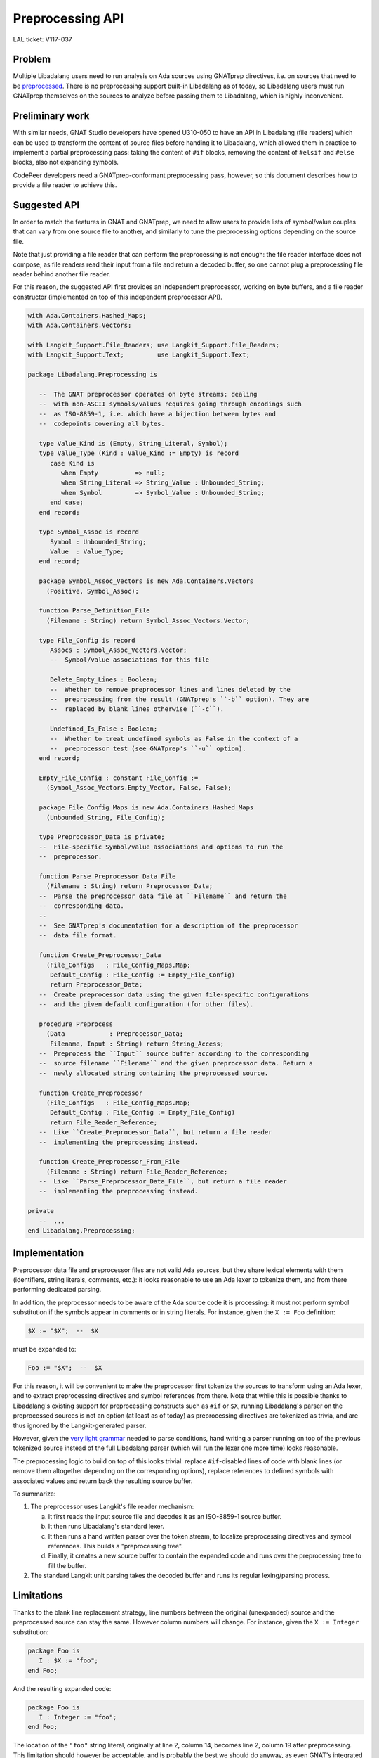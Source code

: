 Preprocessing API
=================

LAL ticket: V117-037


Problem
-------

Multiple Libadalang users need to run analysis on Ada sources using GNATprep
directives, i.e. on sources that need to be `preprocessed
<https://docs.adacore.com/gnat_ugn-docs/html/gnat_ugn/gnat_ugn/the_gnat_compilation_model.html#preprocessing-with-gnatprep>`_.
There is no preprocessing support built-in Libadalang as of today, so
Libadalang users must run GNATprep themselves on the sources to analyze before
passing them to Libadalang, which is highly inconvenient.


Preliminary work
----------------

With similar needs, GNAT Studio developers have opened U310-050 to have an API
in Libadalang (file readers) which can be used to transform the content of
source files before handing it to Libadalang, which allowed them in practice to
implement a partial preprocessing pass: taking the content of ``#if`` blocks,
removing the content of ``#elsif`` and ``#else`` blocks, also not expanding
symbols.

CodePeer developers need a GNATprep-conformant preprocessing pass, however, so
this document describes how to provide a file reader to achieve this.


Suggested API
-------------

In order to match the features in GNAT and GNATprep, we need to allow users to
provide lists of symbol/value couples that can vary from one source file to
another, and similarly to tune the preprocessing options depending on the
source file.

Note that just providing a file reader that can perform the preprocessing is
not enough: the file reader interface does not compose, as file readers read
their input from a file and return a decoded buffer, so one cannot plug a
preprocessing file reader behind another file reader.

For this reason, the suggested API first provides an independent preprocessor,
working on byte buffers, and a file reader constructor (implemented on top of
this independent preprocessor API).

.. code-block:: ada

   with Ada.Containers.Hashed_Maps;
   with Ada.Containers.Vectors;

   with Langkit_Support.File_Readers; use Langkit_Support.File_Readers;
   with Langkit_Support.Text;         use Langkit_Support.Text;

   package Libadalang.Preprocessing is

      --  The GNAT preprocessor operates on byte streams: dealing
      --  with non-ASCII symbols/values requires going through encodings such
      --  as ISO-8859-1, i.e. which have a bijection between bytes and
      --  codepoints covering all bytes.

      type Value_Kind is (Empty, String_Literal, Symbol);
      type Value_Type (Kind : Value_Kind := Empty) is record
         case Kind is
            when Empty          => null;
            when String_Literal => String_Value : Unbounded_String;
            when Symbol         => Symbol_Value : Unbounded_String;
         end case;
      end record;

      type Symbol_Assoc is record
         Symbol : Unbounded_String;
         Value  : Value_Type;
      end record;

      package Symbol_Assoc_Vectors is new Ada.Containers.Vectors
        (Positive, Symbol_Assoc);

      function Parse_Definition_File
        (Filename : String) return Symbol_Assoc_Vectors.Vector;

      type File_Config is record
         Assocs : Symbol_Assoc_Vectors.Vector;
         --  Symbol/value associations for this file

         Delete_Empty_Lines : Boolean;
         --  Whether to remove preprocessor lines and lines deleted by the
         --  preprocessing from the result (GNATprep's ``-b`` option). They are
         --  replaced by blank lines otherwise (``-c``).

         Undefined_Is_False : Boolean;
         --  Whether to treat undefined symbols as False in the context of a
         --  preprocessor test (see GNATprep's ``-u`` option).
      end record;

      Empty_File_Config : constant File_Config :=
        (Symbol_Assoc_Vectors.Empty_Vector, False, False);

      package File_Config_Maps is new Ada.Containers.Hashed_Maps
        (Unbounded_String, File_Config);

      type Preprocessor_Data is private;
      --  File-specific Symbol/value associations and options to run the
      --  preprocessor.

      function Parse_Preprocessor_Data_File
        (Filename : String) return Preprocessor_Data;
      --  Parse the preprocessor data file at ``Filename`` and return the
      --  corresponding data.
      --
      --  See GNATprep's documentation for a description of the preprocessor
      --  data file format.

      function Create_Preprocessor_Data
        (File_Configs   : File_Config_Maps.Map;
         Default_Config : File_Config := Empty_File_Config)
         return Preprocessor_Data;
      --  Create preprocessor data using the given file-specific configurations
      --  and the given default configuration (for other files).

      procedure Preprocess
        (Data            : Preprocessor_Data;
         Filename, Input : String) return String_Access;
      --  Preprocess the ``Input`` source buffer according to the corresponding
      --  source filename ``Filename`` and the given preprocessor data. Return a
      --  newly allocated string containing the preprocessed source.

      function Create_Preprocessor
        (File_Configs   : File_Config_Maps.Map;
         Default_Config : File_Config := Empty_File_Config)
         return File_Reader_Reference;
      --  Like ``Create_Preprocessor_Data``, but return a file reader
      --  implementing the preprocessing instead.

      function Create_Preprocessor_From_File
        (Filename : String) return File_Reader_Reference;
      --  Like ``Parse_Preprocessor_Data_File``, but return a file reader
      --  implementing the preprocessing instead.

   private
      --  ...
   end Libadalang.Preprocessing;


Implementation
--------------

Preprocessor data file and preprocessor files are not valid Ada sources, but
they share lexical elements with them (identifiers, string literals, comments,
etc.): it looks reasonable to use an Ada lexer to tokenize them, and from there
performing dedicated parsing.

In addition, the preprocessor needs to be aware of the Ada source code it is
processing: it must not perform symbol substitution if the symbols appear in
comments or in string literals. For instance, given the ``X := Foo``
definition:

.. code-block:: text

   $X := "$X";  --  $X

must be expanded to:

.. code-block:: ada

   Foo := "$X";  --  $X

For this reason, it will be convenient to make the preprocessor first tokenize
the sources to transform using an Ada lexer, and to extract preprocessing
directives and symbol references from there. Note that while this is possible
thanks to Libadalang's existing support for preprocessing constructs such as
``#if`` or ``$X``, running Libadalang's parser on the preprocessed sources is
not an option (at least as of today) as preprocessing directives are tokenized
as trivia, and are thus ignored by the Langkit-generated parser.

However, given the `very light grammar
<https://docs.adacore.com/gnat_ugn-docs/html/gnat_ugn/gnat_ugn/the_gnat_compilation_model.html#form-of-input-text-for-gnatprep>`_
needed to parse conditions, hand writing a parser running on top of the
previous tokenized source instead of the full Libadalang parser (which will run
the lexer one more time) looks reasonable.

The preprocessing logic to build on top of this looks trivial: replace
``#if``-disabled lines of code with blank lines (or remove them altogether
depending on the corresponding options), replace references to defined symbols
with associated values and return back the resulting source buffer.

To summarize:

1. The preprocessor uses Langkit's file reader mechanism:

   a. It first reads the input source file and decodes it as an ISO-8859-1
      source buffer.

   b. It then runs Libadalang's standard lexer.

   c. It then runs a hand written parser over the token stream, to localize
      preprocessing directives and symbol references. This builds a
      "preprocessing tree".

   d. Finally, it creates a new source buffer to contain the expanded code and
      runs over the preprocessing tree to fill the buffer.

2. The standard Langkit unit parsing takes the decoded buffer and runs its
   regular lexing/parsing process.


Limitations
-----------

Thanks to the blank line replacement strategy, line numbers between the
original (unexpanded) source and the preprocessed source can stay the same.
However column numbers will change. For instance, given the ``X := Integer``
substitution:

.. code-block:: text

   package Foo is
      I : $X := "foo";
   end Foo;

And the resulting expanded code:

.. code-block:: ada

   package Foo is
      I : Integer := "foo";
   end Foo;

The location of the ``"foo"`` string literal, originally at line 2, column 14,
becomes line 2, column 19 after preprocessing. This limitation should however
be acceptable, and is probably the best we should do anyway, as even GNAT's
integrated preprocessing has this behavior:

.. code-block:: shell

   $ gcc -c foo.ads -gnateDX=Integer
   foo.ads:2:19: error: expected type "Standard.Integer"
   foo.ads:2:19: error: found a string type

